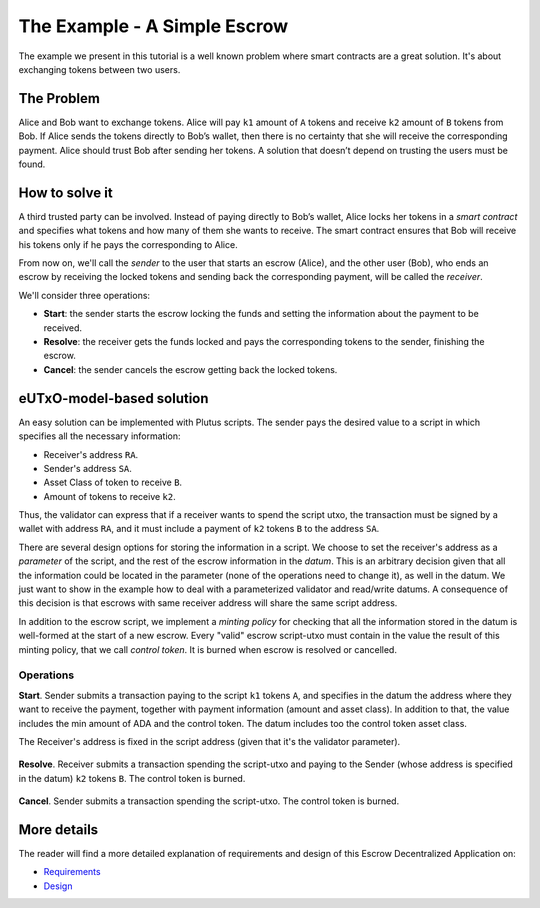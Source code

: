 The Example - A Simple Escrow
=============================

The example we present in this tutorial is a well known problem where smart contracts
are a great solution. It's about exchanging tokens between two users.

The Problem
-----------

Alice and Bob want to exchange tokens. Alice will pay ``k1`` amount of ``A``
tokens and receive ``k2`` amount of ``B`` tokens from Bob. If Alice sends
the tokens directly to Bob’s wallet, then there is no certainty that she
will receive the corresponding payment. Alice should trust Bob after sending her
tokens.
A solution that doesn’t depend on trusting the users must be found.

How to solve it
---------------

A third trusted party can be involved. Instead of paying directly to Bob’s wallet,
Alice locks her tokens in a *smart contract* and specifies what tokens and how many
of them she wants to receive.
The smart contract ensures that Bob will receive his tokens only if he pays
the corresponding to Alice.

From now on, we'll call the *sender* to the user that starts an escrow (Alice), and
the other user (Bob), who ends an escrow by receiving the locked tokens and
sending back the corresponding payment, will be called the *receiver*.

We'll consider three operations:

- **Start**: the sender starts the escrow locking the funds and setting
  the information about the payment to be received.


- **Resolve**: the receiver gets the funds locked and pays the corresponding tokens
  to the sender, finishing the escrow.


- **Cancel**: the sender cancels the escrow getting back the locked tokens.


eUTxO-model-based solution
--------------------------

An easy solution can be implemented with Plutus scripts. The sender
pays the desired value to a script in which specifies all the necessary information:

- Receiver's address ``RA``.
- Sender's address ``SA``.
- Asset Class of token to receive ``B``.
- Amount of tokens to receive ``k2``.

Thus, the validator can express that if a receiver wants to spend the script utxo,
the transaction must be signed by a wallet with address ``RA``, and it must include
a payment of ``k2`` tokens ``B`` to the address ``SA``.


There are several design options for storing the information in a script. We choose
to set the receiver's address as a *parameter* of the script, and the rest of the
escrow information in the *datum*.
This is an arbitrary decision given that all
the information could be located in the parameter (none of the operations need
to change it), as well in the datum. We just want to show in the example how to deal
with a parameterized validator and read/write datums. A consequence of this decision is
that escrows with same receiver address will share the same script address.

In addition to the escrow script, we implement a *minting policy* for checking that
all the information stored in the datum is well-formed at the start of a new escrow.
Every "valid" escrow script-utxo must contain in the value the result of this
minting policy, that we call *control token*. It is burned when escrow is resolved or cancelled.


Operations
~~~~~~~~~~

**Start**. Sender submits a transaction paying to the script ``k1`` tokens ``A``,
and specifies in the datum the address where they want to receive the payment, together
with payment information (amount and asset class).
In addition to that, the value includes the min amount of ADA and the control token.
The datum includes too the control token asset class.


The Receiver's address is fixed in the script address (given that it's the validator
parameter).


.. figure:: /img/startEscrow.png


**Resolve**. Receiver submits a transaction spending the script-utxo and paying to
the Sender (whose address is specified in the datum) ``k2`` tokens ``B``.
The control token is burned.

.. figure:: /img/resolveEscrow.png


**Cancel**. Sender submits a transaction spending the script-utxo. The control token
is burned.

.. figure:: /img/cancelEscrow.png



More details
------------

The reader will find a more detailed explanation of requirements and design of this
Escrow Decentralized Application on:

- `Requirements <https://github.com/joinplank/cardano-e2e-example/blob/main/doc/requirements.md>`_

- `Design <https://github.com/joinplank/cardano-e2e-example/blob/main/doc/design.md>`_

